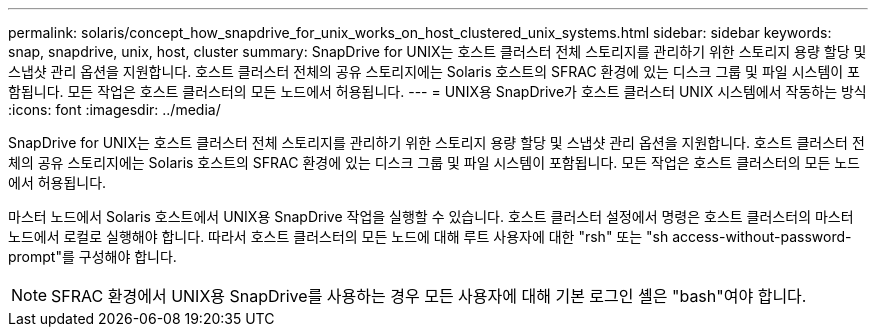 ---
permalink: solaris/concept_how_snapdrive_for_unix_works_on_host_clustered_unix_systems.html 
sidebar: sidebar 
keywords: snap, snapdrive, unix, host, cluster 
summary: SnapDrive for UNIX는 호스트 클러스터 전체 스토리지를 관리하기 위한 스토리지 용량 할당 및 스냅샷 관리 옵션을 지원합니다. 호스트 클러스터 전체의 공유 스토리지에는 Solaris 호스트의 SFRAC 환경에 있는 디스크 그룹 및 파일 시스템이 포함됩니다. 모든 작업은 호스트 클러스터의 모든 노드에서 허용됩니다. 
---
= UNIX용 SnapDrive가 호스트 클러스터 UNIX 시스템에서 작동하는 방식
:icons: font
:imagesdir: ../media/


[role="lead"]
SnapDrive for UNIX는 호스트 클러스터 전체 스토리지를 관리하기 위한 스토리지 용량 할당 및 스냅샷 관리 옵션을 지원합니다. 호스트 클러스터 전체의 공유 스토리지에는 Solaris 호스트의 SFRAC 환경에 있는 디스크 그룹 및 파일 시스템이 포함됩니다. 모든 작업은 호스트 클러스터의 모든 노드에서 허용됩니다.

마스터 노드에서 Solaris 호스트에서 UNIX용 SnapDrive 작업을 실행할 수 있습니다. 호스트 클러스터 설정에서 명령은 호스트 클러스터의 마스터 노드에서 로컬로 실행해야 합니다. 따라서 호스트 클러스터의 모든 노드에 대해 루트 사용자에 대한 "rsh" 또는 "sh access-without-password-prompt"를 구성해야 합니다.


NOTE: SFRAC 환경에서 UNIX용 SnapDrive를 사용하는 경우 모든 사용자에 대해 기본 로그인 셸은 "bash"여야 합니다.
